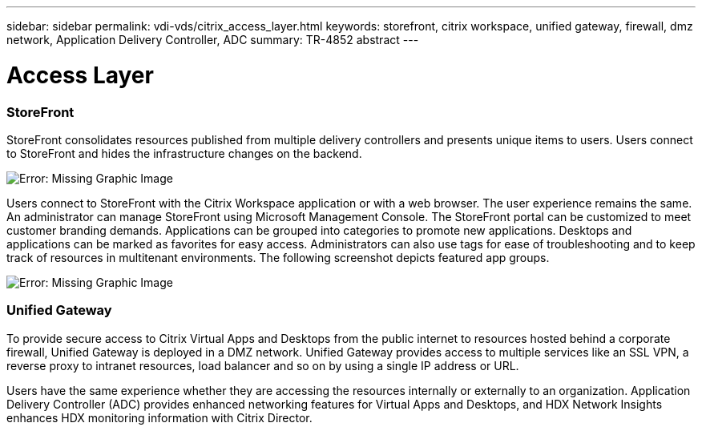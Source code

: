---
sidebar: sidebar
permalink: vdi-vds/citrix_access_layer.html
keywords: storefront, citrix workspace, unified gateway, firewall, dmz network, Application Delivery Controller, ADC
summary: TR-4852 abstract
---

= Access Layer
:hardbreaks:
:nofooter:
:icons: font
:linkattrs:
:imagesdir: ./../media/

//
// This file was created with NDAC Version 0.9 (July 10, 2020)
//
// 2020-07-31 10:32:38.930578
//

[.lead]

=== StoreFront

StoreFront consolidates resources published from multiple delivery controllers and presents unique items to users. Users connect to StoreFront and hides the infrastructure changes on the backend.

image:citrix_image40.png[Error: Missing Graphic Image]

Users connect to StoreFront with the Citrix Workspace application or with a web browser. The user experience remains the same. An administrator can manage StoreFront using Microsoft Management Console. The StoreFront portal can be customized to meet customer branding demands. Applications can be grouped into categories to promote new applications. Desktops and applications can be marked as favorites for easy access.  Administrators can also use tags for ease of troubleshooting and to keep track of resources in multitenant environments. The following screenshot depicts featured app groups.

image:citrix_image41.png[Error: Missing Graphic Image]

=== Unified Gateway

To provide secure access to Citrix Virtual Apps and Desktops from the public internet to resources hosted behind a corporate firewall, Unified Gateway is deployed in a DMZ network. Unified Gateway provides access to multiple services like an SSL VPN, a reverse proxy to intranet resources, load balancer and so on by using a single IP address or URL.

Users have the same experience whether they are accessing the resources internally or externally to an organization. Application Delivery Controller (ADC) provides enhanced networking features for Virtual Apps and Desktops, and HDX Network Insights enhances HDX monitoring information with Citrix Director.
